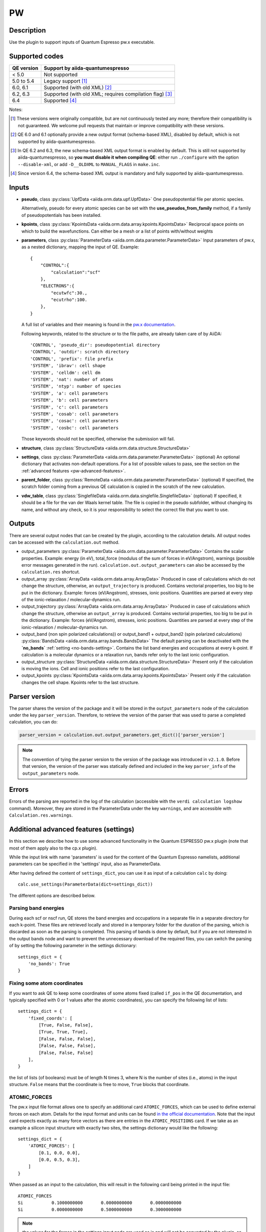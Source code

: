 PW
++

Description
-----------
Use the plugin to support inputs of Quantum Espresso pw.x executable.

Supported codes
---------------

==========  ================================================================
QE version   Support by aiida-quantumespresso
==========  ================================================================
< 5.0       Not supported
5.0 to 5.4  Legacy support [#legacy]_
6.0, 6.1    Supported (with old XML) [#oldxml1]_
6.2, 6.3    Supported (with old XML; requires compilation flag) [#oldxml2]_
6.4         Supported [#newxml]_
==========  ================================================================

Notes:

.. [#legacy] These versions were originally compatible, but are not continuously tested any more; therefore their compatibility is not guaranteed. We welcome pull requests that maintain or improve compatibility with these versions.

.. [#oldxml1] QE 6.0 and 6.1 optionally provide a new output format (schema-based XML), disabled by default, which is not supported by aiida-quantumespresso.

.. [#oldxml2] In QE 6.2 and 6.3, the new schema-based XML output format is enabled by default. This is still not supported by aiida-quantumespresso, so **you must disable it when compiling QE**: either run ``./configure`` with the option ``--disable-xml``, or add ``-D__OLDXML`` to ``MANUAL_FLAGS`` in ``make.inc``.

.. [#newxml] Since version 6.4, the schema-based XML output is mandatory and fully supported by aiida-quantumespresso.


Inputs
------
* **pseudo**, class :py:class:`UpfData <aiida.orm.data.upf.UpfData>`
  One pseudopotential file per atomic species.
  
  Alternatively, pseudo for every atomic species can be set with the **use_pseudos_from_family**
  method, if a family of pseudopotentials has been installed.
  
* **kpoints**, class :py:class:`KpointsData <aiida.orm.data.array.kpoints.KpointsData>`
  Reciprocal space points on which to build the wavefunctions. Can either be 
  a mesh or a list of points with/without weights
* **parameters**, class :py:class:`ParameterData <aiida.orm.data.parameter.ParameterData>`
  Input parameters of pw.x, as a nested dictionary, mapping the input of QE.
  Example::
    
    {
        "CONTROL":{
            "calculation":"scf"
        },
        "ELECTRONS":{
            "ecutwfc":30.,
            "ecutrho":100.
        },
    }

  A full list of variables and their meaning is found in the `pw.x documentation`_.

  .. _pw.x documentation: http://www.quantum-espresso.org/wp-content/uploads/Doc/INPUT_PW.html

  Following keywords, related to the structure or to the file paths, are already taken care of by AiiDA::
    
    'CONTROL', 'pseudo_dir': pseudopotential directory
    'CONTROL', 'outdir': scratch directory
    'CONTROL', 'prefix': file prefix
    'SYSTEM', 'ibrav': cell shape
    'SYSTEM', 'celldm': cell dm
    'SYSTEM', 'nat': number of atoms
    'SYSTEM', 'ntyp': number of species
    'SYSTEM', 'a': cell parameters
    'SYSTEM', 'b': cell parameters
    'SYSTEM', 'c': cell parameters
    'SYSTEM', 'cosab': cell parameters
    'SYSTEM', 'cosac': cell parameters
    'SYSTEM', 'cosbc': cell parameters

  Those keywords should not be specified, otherwise the submission will fail.
     
* **structure**, class :py:class:`StructureData <aiida.orm.data.structure.StructureData>`
* **settings**, class :py:class:`ParameterData <aiida.orm.data.parameter.ParameterData>` (optional)
  An optional dictionary that activates non-default operations. For a list of possible
  values to pass, see the section on the :ref:`advanced features <pw-advanced-features>`.
* **parent_folder**, class :py:class:`RemoteData <aiida.orm.data.parameter.ParameterData>` (optional)
  If specified, the scratch folder coming from a previous QE calculation is 
  copied in the scratch of the new calculation.
* **vdw_table**, class :py:class:`SinglefileData <aiida.orm.data.singlefile.SinglefileData>` (optional)
  If specified, it should be a file for the van der Waals kernel table.
  The file is copied in the pseudo subfolder, without changing its name, and
  without any check, so it is your responsibility to select the correct file
  that you want to use.

Outputs
-------

There are several output nodes that can be created by the plugin, according to the calculation details.
All output nodes can be accessed with the ``calculation.out`` method.

* output_parameters :py:class:`ParameterData <aiida.orm.data.parameter.ParameterData>`
  Contains the scalar properties. Example: energy (in eV), 
  total_force (modulus of the sum of forces in eV/Angstrom),
  warnings (possible error messages generated in the run). ``calculation.out.output_parameters`` can also be
  accessed by the ``calculation.res`` shortcut.
* output_array :py:class:`ArrayData <aiida.orm.data.array.ArrayData>`
  Produced in case of calculations which do not change the structure, otherwise, 
  an ``output_trajectory`` is produced.
  Contains vectorial properties, too big to be put in the dictionary.
  Example: forces (eV/Angstrom), stresses, ionic positions.
  Quantities are parsed at every step of the ionic-relaxation / molecular-dynamics run.
* output_trajectory :py:class:`ArrayData <aiida.orm.data.array.ArrayData>`
  Produced in case of calculations which change the structure, otherwise an
  ``output_array`` is produced. Contains vectorial properties, too big to be put 
  in the dictionary. Example: forces (eV/Angstrom), stresses, ionic positions.
  Quantities are parsed at every step of the ionic-relaxation / molecular-dynamics run.
* output_band (non spin polarized calculations)) or output_band1 + output_band2 
  (spin polarized calculations) :py:class:`BandsData <aiida.orm.data.array.bands.BandsData>`
  The default parsing can be deactivated with the **`no_bands`** :ref:`setting <no-bands-setting>`.
  Contains the list band energies and occupations at every k-point.
  If calculation is a molecular dynamics or a relaxation run, bands refer only to the last ionic configuration.
* output_structure :py:class:`StructureData <aiida.orm.data.structure.StructureData>`
  Present only if the calculation is moving the ions.
  Cell and ionic positions refer to the last configuration.
* output_kpoints :py:class:`KpointsData <aiida.orm.data.array.kpoints.KpointsData>`
  Present only if the calculation changes the cell shape.
  Kpoints refer to the last structure.

.. _pw-parser-version:

Parser version
--------------
The parser shares the version of the package and it will be stored in the ``output_parameters`` node of the calculation under the key ``parser_version``.
Therefore, to retrieve the version of the parser that was used to parse a completed calculation, you can do:

.. code:: python

    parser_version = calculation.out.output_parameters.get_dict()['parser_version']

.. note:: The convention of tying the parser version to the version of the package was introduced in ``v2.1.0``.
    Before that version, the version of the parser was statically defined and included in the key ``parser_info`` of the ``output_parameters`` node.

Errors
------
Errors of the parsing are reported in the log of the calculation (accessible 
with the ``verdi calculation logshow`` command). 
Moreover, they are stored in the ParameterData under the key ``warnings``, and are
accessible with ``Calculation.res.warnings``.

.. _pw-advanced-features:

Additional advanced features (settings)
---------------------------------------

In this section we describe how to use some advanced functionality in the
Quantum ESPRESSO pw.x plugin (note that most of them apply also to the 
cp.x plugin).

While the input link with name 'parameters' is used for the content of the 
Quantum Espresso namelists, additional parameters can be specified in the 'settings' input, also as ParameterData.

After having defined the content of ``settings_dict``, you can use
it as input of a calculation ``calc`` by doing::

    calc.use_settings(ParameterData(dict=settings_dict))

The different options are described below.

.. _no-bands-setting:

Parsing band energies
.....................
During each scf or nscf run, QE stores the band energies and occupations in a separate
file in a separate directory for each k-point. These files are retrieved locally and stored
in a temporary folder for the duration of the parsing, which is discarded as soon as the
parsing is completed. This parsing of bands is done by default, but if you are not interested
in the output bands node and want to prevent the unnecessary download of the required files,
you can switch the parsing of by setting the following parameter in the settings dictionary::

    settings_dict = {
        'no_bands': True
    }

Fixing some atom coordinates
............................
If you want to ask QE to keep some coordinates of some atoms fixed
(called ``if_pos`` in the QE documentation, and typically specified with
0 or 1 values after the atomic coordinates), you can specify the following
list of lists::

    settings_dict = {
        'fixed_coords': [
            [True, False, False],
            [True, True, True],
            [False, False, False],
            [False, False, False],
            [False, False, False]
        ],
    }

the list of lists (of booleans) must be of length N times 3, where N is the 
number of sites (i.e., atoms) in the input structure. ``False`` means that
the coordinate is free to move, ``True`` blocks that coordinate.

ATOMIC_FORCES
.............
The pw.x input file format allows one to specify an additional card ``ATOMIC_FORCES``, which can be used to define external forces on each atom.
Details for the input format and units can be found `in the official documentation <http://www.quantum-espresso.org/Doc/INPUT_PW.html#ATOMIC_FORCES>`_.
Note that the input card expects exactly as many force vectors as there are entries in the ``ATOMIC_POSITIONS`` card.
If we take as an example a silicon input structure with exactly two sites, the settings dictionary would like the following::

    settings_dict = {
        'ATOMIC_FORCES': [
            [0.1, 0.0, 0.0],
            [0.0, 0.5, 0.3],
        ]
    }

When passed as an input to the calculation, this will result in the following card being printed in the input file::

    ATOMIC_FORCES
    Si           0.1000000000       0.0000000000       0.0000000000
    Si           0.0000000000       0.5000000000       0.3000000000

.. note:: the values for the forces in the settings input node are used as is and will not be converted by the plugin, so they should be given in Ry/a.u. as that is the unit that the code expects.

ATOMIC_VELOCITIES
.................
Although undocumented, the pw.x input file format allows one to specify an additional card ``ATOMIC_VELOCITIES``, which can be used to define initial velocities on each atom, in parallel to the external forces card.
Details for the input format and units can be found `in the official documentation for CP <http://www.quantum-espresso.org/Doc/INPUT_CP.html#ATOMIC_VELOCITIES>`_.
Note that the input card expects exactly as many velocity vectors as there are entries in the ``ATOMIC_POSITIONS`` card.
If we take as an example a silicon input structure with exactly two sites, the settings dictionary would like the following::

    settings_dict = {
        'ATOMIC_VELOCITIES': [
            [0.1, 0.0, 0.0],
            [0.0, 0.5, 0.3],
        ]
    }

When passed as an input to the calculation, this will result in the following card being printed in the input file::

    ATOMIC_VELOCITIES
    Si           0.1000000000       0.0000000000       0.0000000000
    Si           0.0000000000       0.5000000000       0.3000000000

.. note:: the values for the velocities in the settings input node are used as is and will not be converted by the plugin, so they should be given in a.u. as that is the unit that the code expects.

Passing an explicit list of kpoints on a grid
.............................................
Some codes (e.g., Wannier90) require that a QE calculation is run with 
an explicit grid of points (i.e., all points in a grid, even if they are
equivalent by symmetry). Instead of generating it manually, you can
pass a usual KpointsData specifying a mesh, and then pass the following 
variable::

    settings_dict = {
        'force_kpoints_list': True,
    }

Gamma-only calculation
......................
If you are using only the Gamma point (a grid of 1x1x1 without offset), you
may want to use the following flag to tell QE to use the gamma-only routines
(typically twice faster)::

    settings_dict = {
        'gamma_only': False,
    }

Initialization only
...................
Sometimes you want to run QE but stop it immediately after the initialisation
part (e.g. to parse the number of symmetries detected, the number of G vectors,
of k-points, ...)
In this case, by specifying::

    settings_dict = {
        'only_initialization': True,
    }

a file named ``aiida.EXIT`` (where ``aiida`` is the prefix) will be also generated,
asking QE to exit cleanly after the initialisation.

Different set of namelists
..........................
The QE plugin will automatically figure out which namelists should be specified
(and in which order) depending con ``CONTROL.calculation`` (e.g. for SCF only
``CONTROL``, ``SYSTEM``, ``ELECTRONS``, but also ``IONS`` for RELAX, ...).
If you want to override the automatic list, you can specify the list
of namelists you want to produce as follows::

    settings_dict = {
        'namelists': ['CONTROL', 'SYSTEM', 'ELECTRONS', 'IONS', 'CELL', 'OTHERNL'],
    }


Adding command-line options
...........................
If you want to add command-line options to the executable (particularly 
relevant e.g. to tune the parallelization level), you can pass each option 
as a string in a list, as follows::

    settings_dict = {
        'cmdline': ['-nk', '4'],
    }

Using symlinks for the restarts
...............................
During a restart, the output directory of QE (stored by default in the subfolder
``./out``) containing charge density, wavefunctions, ...is copied over.
This is done in order to make sure one can perform multiple restarts of the 
same calculation without affecting it (QE often changes/replaces the content 
of that folder).

However, for big calculations this may take time at each restart, or fill the
scratch directory of your computing cluster. If you prefer to use symlinks, 
pass::


    settings_dict = {
        'parent_folder_symlink': True,
    }

.. note:: Use this flag ONLY IF YOU KNOW WHAT YOU ARE DOING. In particular, 
  if you run a NSCF with this flag after a SCF calculation, the scratch directory
  of the SCF will change and you may have problems restarting other calculations 
  from the SCF.


Retrieving more files
.....................
If you know that your calculation is producing additional files that you want to
retrieve (and preserve in the AiiDA repository in the long term), you can add
those files as a list as follows (here in the case of a file named
``testfile.txt``)::

    settings_dict = {
        'additional_retrieve_list': ['testfile.txt'],
    }


Parser options
--------------
To customize the parsing, the ``settings`` input ``ParameterData`` node provides
the special key ``parser_options`` which has the options discussed below.

Parsing atomic occupations
..........................
For DFT+U calculations, ``pw.x`` will also print atomic electron occupations to the standard
output. This flag enables or disables the parsing of this information into a ``ParameterData``
output node with the link name ``output_atomic_occupations``. The value should be a boolean, with
``False`` being the default. Setting it to ``True`` will enable the parsing of the atomic
occupations::

    settings_dict = {
        'parser_options': {
            'parse_atomic_occupations': True,
        }
    }

Note that for ``pw.x`` to print the required information, the flag ``lda_plus_u`` has to be
set to ``True`` in the ``SYSTEM`` card of the input ``parameters`` node.

Include deprecated output keys
..........................
In version 3 of the plugin, some keys have been deprecated and removed by default
from the ``output_parameters`` node, often replaced by more appropriate keys.
To also include the deprecated keys, add ``include_deprecated_v2_keys: True``
to the ``parser_options`` element of the settings dictionary.
The default value of this options is ``False``. Example::

    settings_dict = {
        'parser_options': {
            'include_deprecated_v2_keys': True,
        }
    }
